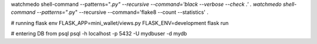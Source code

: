watchmedo shell-command --patterns="*.py" --recursive --command='black --verbose --check .' .
watchmedo shell-command --patterns="*.py" --recursive --command='flake8 --count --statistics' .

# running flask
env FLASK_APP=mini_wallet/views.py FLASK_ENV=development flask run

# entering DB from psql
psql -h localhost -p 5432 -U mydbuser -d mydb
